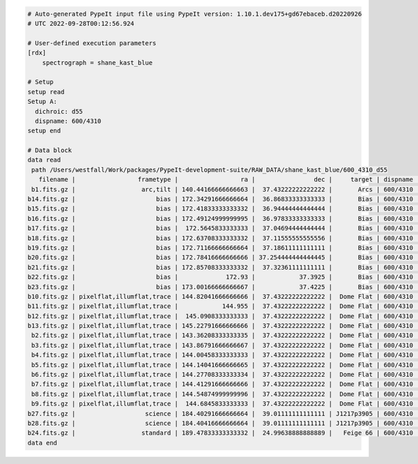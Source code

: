 .. code-block:: console

    # Auto-generated PypeIt input file using PypeIt version: 1.10.1.dev175+gd67ebaceb.d20220926
    # UTC 2022-09-28T00:12:56.924
    
    # User-defined execution parameters
    [rdx]
        spectrograph = shane_kast_blue
    
    # Setup
    setup read
    Setup A:
      dichroic: d55
      dispname: 600/4310
    setup end
    
    # Data block 
    data read
     path /Users/westfall/Work/packages/PypeIt-development-suite/RAW_DATA/shane_kast_blue/600_4310_d55
       filename |                 frametype |                 ra |                dec |     target | dispname |     decker | binning |                mjd |        airmass | exptime | dichroic
     b1.fits.gz |                  arc,tilt | 140.44166666666663 |  37.43222222222222 |       Arcs | 600/4310 | 0.5 arcsec |     1,1 |  57162.06664467593 |            1.0 |    30.0 |      d55
    b14.fits.gz |                      bias | 172.34291666666664 |  36.86833333333333 |       Bias | 600/4310 | 2.0 arcsec |     1,1 |  57162.15420034722 |            1.0 |     0.0 |      d55
    b15.fits.gz |                      bias | 172.41833333333332 |  36.94444444444444 |       Bias | 600/4310 | 2.0 arcsec |     1,1 |  57162.15440162037 |            1.0 |     0.0 |      d55
    b16.fits.gz |                      bias | 172.49124999999995 |  36.97833333333333 |       Bias | 600/4310 | 2.0 arcsec |     1,1 |    57162.154603125 |            1.0 |     0.0 |      d55
    b17.fits.gz |                      bias |  172.5645833333333 |  37.04694444444444 |       Bias | 600/4310 | 2.0 arcsec |     1,1 |  57162.15480474537 |            1.0 |     0.0 |      d55
    b18.fits.gz |                      bias | 172.63708333333332 |  37.11555555555556 |       Bias | 600/4310 | 2.0 arcsec |     1,1 |  57162.15500949074 |            1.0 |     0.0 |      d55
    b19.fits.gz |                      bias | 172.71166666666664 |  37.18611111111111 |       Bias | 600/4310 | 2.0 arcsec |     1,1 |  57162.15521145833 |            1.0 |     0.0 |      d55
    b20.fits.gz |                      bias | 172.78416666666666 | 37.254444444444445 |       Bias | 600/4310 | 2.0 arcsec |     1,1 |  57162.15541377315 |            1.0 |     0.0 |      d55
    b21.fits.gz |                      bias | 172.85708333333332 |  37.32361111111111 |       Bias | 600/4310 | 2.0 arcsec |     1,1 |  57162.15561504629 |            1.0 |     0.0 |      d55
    b22.fits.gz |                      bias |             172.93 |            37.3925 |       Bias | 600/4310 | 2.0 arcsec |     1,1 |  57162.15581597222 |            1.0 |     0.0 |      d55
    b23.fits.gz |                      bias | 173.00166666666667 |            37.4225 |       Bias | 600/4310 | 2.0 arcsec |     1,1 | 57162.156018981485 |            1.0 |     0.0 |      d55
    b10.fits.gz | pixelflat,illumflat,trace | 144.82041666666666 |  37.43222222222222 |  Dome Flat | 600/4310 | 2.0 arcsec |     1,1 |  57162.07859895833 |            1.0 |    15.0 |      d55
    b11.fits.gz | pixelflat,illumflat,trace |            144.955 |  37.43222222222222 |  Dome Flat | 600/4310 | 2.0 arcsec |     1,1 |  57162.07897476852 |            1.0 |    15.0 |      d55
    b12.fits.gz | pixelflat,illumflat,trace |  145.0908333333333 |  37.43222222222222 |  Dome Flat | 600/4310 | 2.0 arcsec |     1,1 | 57162.079351388886 |            1.0 |    15.0 |      d55
    b13.fits.gz | pixelflat,illumflat,trace | 145.22791666666666 |  37.43222222222222 |  Dome Flat | 600/4310 | 2.0 arcsec |     1,1 | 57162.079728240744 |            1.0 |    15.0 |      d55
     b2.fits.gz | pixelflat,illumflat,trace | 143.36208333333335 |  37.43222222222222 |  Dome Flat | 600/4310 | 2.0 arcsec |     1,1 |  57162.07473645834 |            1.0 |    30.0 |      d55
     b3.fits.gz | pixelflat,illumflat,trace | 143.86791666666667 |  37.43222222222222 |  Dome Flat | 600/4310 | 2.0 arcsec |     1,1 |  57162.07596400463 |            1.0 |    15.0 |      d55
     b4.fits.gz | pixelflat,illumflat,trace | 144.00458333333333 |  37.43222222222222 |  Dome Flat | 600/4310 | 2.0 arcsec |     1,1 | 57162.076341782406 |            1.0 |    15.0 |      d55
     b5.fits.gz | pixelflat,illumflat,trace | 144.14041666666665 |  37.43222222222222 |  Dome Flat | 600/4310 | 2.0 arcsec |     1,1 |  57162.07671956019 |            1.0 |    15.0 |      d55
     b6.fits.gz | pixelflat,illumflat,trace | 144.27708333333334 |  37.43222222222222 |  Dome Flat | 600/4310 | 2.0 arcsec |     1,1 | 57162.077096064815 |            1.0 |    15.0 |      d55
     b7.fits.gz | pixelflat,illumflat,trace | 144.41291666666666 |  37.43222222222222 |  Dome Flat | 600/4310 | 2.0 arcsec |     1,1 |  57162.07747175926 |            1.0 |    15.0 |      d55
     b8.fits.gz | pixelflat,illumflat,trace | 144.54874999999996 |  37.43222222222222 |  Dome Flat | 600/4310 | 2.0 arcsec |     1,1 | 57162.077847569446 |            1.0 |    15.0 |      d55
     b9.fits.gz | pixelflat,illumflat,trace |  144.6845833333333 |  37.43222222222222 |  Dome Flat | 600/4310 | 2.0 arcsec |     1,1 | 57162.078222916665 |            1.0 |    15.0 |      d55
    b27.fits.gz |                   science | 184.40291666666664 |  39.01111111111111 | J1217p3905 | 600/4310 | 2.0 arcsec |     1,1 |  57162.20663842592 |            1.0 |  1200.0 |      d55
    b28.fits.gz |                   science | 184.40416666666664 |  39.01111111111111 | J1217p3905 | 600/4310 | 2.0 arcsec |     1,1 |  57162.22085034722 |            1.0 |  1200.0 |      d55
    b24.fits.gz |                  standard | 189.47833333333332 |  24.99638888888889 |   Feige 66 | 600/4310 | 2.0 arcsec |     1,1 |  57162.17554351852 | 1.039999961853 |    30.0 |      d55
    data end
    


